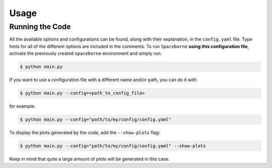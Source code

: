 Usage
=====

================
Running the Code
================

All the available options and configurations can be found, along with their explanation, 
in the ``config.yaml`` file. Type hints for all of the different options are 
included in the comments. To run ``Spaceborne`` **using this configuration file**, 
activate the previously created ``spaceborne`` environment and simply run:

.. code-block:: bash
   
   $ python main.py

If you want to use a configuration file with a different name and/or path, you can 
do it with

.. code-block:: bash
   
   $ python main.py --config=<path_to_config_file>

for example:

.. code-block:: bash

   $ python main.py --config="path/to/my/config/config.yaml"


To display the plots generated by the code, add the ``--show-plots`` flag:

.. code-block:: bash

   $ python main.py --config="path/to/my/config/config.yaml" --show-plots

Keep in mind that quite a large amount of plots will be generated in this case. 
